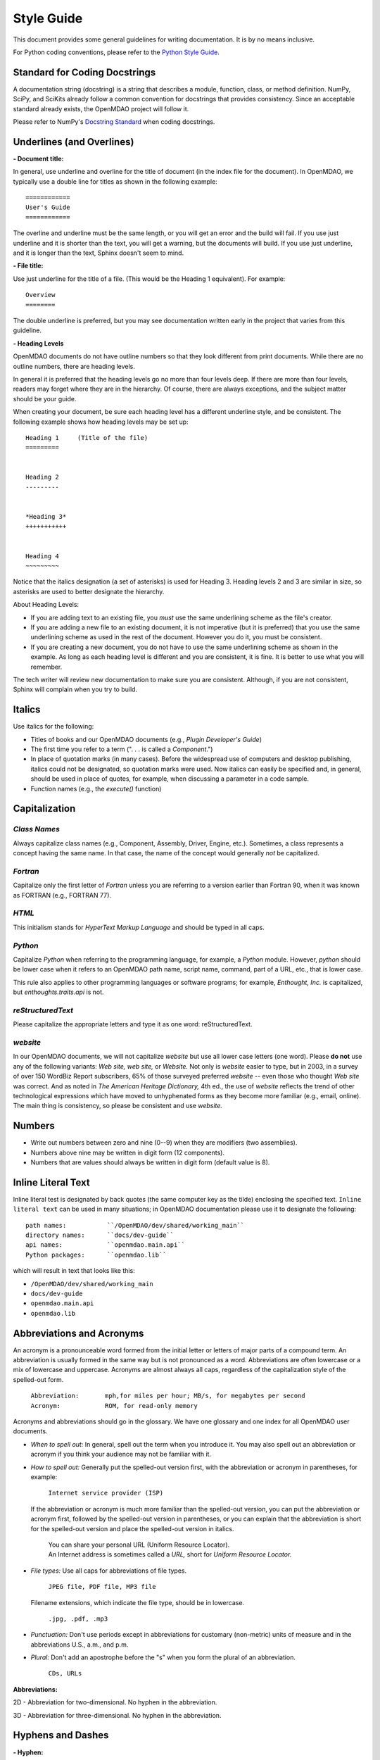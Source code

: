 .. index:: Style Guide

.. _Style-Guide:


Style Guide 
===========

This document provides some general guidelines for writing documentation. It is by no means
inclusive.

For Python coding conventions, please refer to the `Python Style Guide
<http://www.python.org/dev/peps/pep-0008/>`_.

.. index:: docstrings standard

Standard for Coding Docstrings
------------------------------

A documentation string (docstring) is a string that describes a module, function, class, or
method definition. NumPy, SciPy, and SciKits already follow a common convention for docstrings
that provides consistency. Since an acceptable standard already exists, the OpenMDAO project will
follow it.

Please refer to NumPy's `Docstring Standard
<http://projects.scipy.org/numpy/wiki/CodingStyleGuidelines#docstring-standard>`_ when coding
docstrings.


.. index:: underlines in reST

Underlines (and Overlines)
--------------------------

**- Document title:**


In general, use underline and overline for the title of document (in the
index file for the document). In OpenMDAO, we typically use a double line for
titles as shown in the following example:

::

  ============
  User's Guide
  ============

The overline and underline must be the same length, or you will get an error and the
build will fail. If you use just underline and it is shorter than the text, you will get
a warning, but the documents will build. If you use just underline, and it is longer than
the text, Sphinx doesn't seem to mind.


**- File title:**

Use just underline for the title of a file. (This would be the Heading 1
equivalent). For example:

:: 

  Overview
  ========

The double underline is preferred, but you may see documentation written early in
the project that varies from this guideline.


**- Heading Levels**

OpenMDAO documents do not have outline numbers so that they look different from
print documents. While there are no outline numbers, there are heading levels.

In general it is preferred that the heading levels go no more than four levels deep. If
there are more than four levels, readers may forget where they are in the hierarchy. Of
course, there are always exceptions, and the subject matter should be your guide.

When creating your document, be sure each heading level has a different underline
style, and be consistent. The following example shows how heading levels may
be set up:

::  

  Heading 1     (Title of the file)
  =========   
  
  
  Heading 2
  ---------
  
  
  *Heading 3*
  +++++++++++
  
  
  Heading 4
  ~~~~~~~~~
   
 
Notice that the italics designation (a set of asterisks) is used for Heading 3. Heading levels 2 and 3 are similar in size, so asterisks are used to
better designate the hierarchy.

About Heading Levels:

* If you are adding text to an existing file, you *must* use the same
  underlining scheme as the file's creator.
* If you are adding a new file to an existing document, it is not imperative (but it is
  preferred) that you use the same underlining scheme as used in the rest of the document.
  However you do it, you must be consistent.
* If you are creating a new document, you do not have to use the same underlining
  scheme as shown in the example. As long as each heading level is different and
  you are consistent, it is fine. It is better to use what you will remember. 


The tech writer will review new documentation to make sure you are consistent.
Although, if you are not consistent, Sphinx will complain when you try to build. 

         
Italics
-------

Use italics for the following:

* Titles of books and our OpenMDAO documents (e.g., *Plugin Developer's Guide*)

* The first time you refer to a term  (". . . is called a *Component*.")

* In place of quotation marks (in many cases). Before the widespread use of
  computers and desktop publishing, italics could not be designated, so quotation marks
  were used. Now italics can easily be specified and, in general, should be used in place
  of quotes, for example, when discussing a parameter in a code sample.  
 
* Function names (e.g., the *execute()* function)


.. index:: Python; capitalization

Capitalization 
---------------

*Class Names*
+++++++++++++

Always capitalize class names (e.g., Component, Assembly, Driver, Engine, etc.).
Sometimes, a  class represents a concept having the same name. In that case, the name
of the concept would generally *not* be capitalized. 

*Fortran*
+++++++++

Capitalize only the first letter of *Fortran* unless you are
referring to a version earlier than Fortran 90, when it was known as FORTRAN (e.g.,
FORTRAN 77).


*HTML*
++++++

This initialism stands for *HyperText Markup Language* and should be typed in
all caps.


*Python* 
++++++++

Capitalize *Python* when referring to the programming language, for example, a
*Python* module. However, *python* should be lower case when it refers to an
OpenMDAO path name, script name, command, part of a URL, etc., that is lower case.

This rule also applies to other programming languages or software programs; for example,
*Enthought, Inc.* is capitalized, but *enthoughts.traits.api* is not. 


*reStructuredText*
++++++++++++++++++

Please capitalize the appropriate letters and type it as one word:
reStructuredText.


*website*
+++++++++

In our OpenMDAO documents, we will not capitalize *website* but use all lower case letters
(one word). Please **do not** use any of the following variants: *Web site, web site,* or
*Website.* Not only is *website* easier to type, but in 2003, in a survey of over 150 WordBiz Report
subscribers, 65% of those surveyed preferred *website* -- even those who thought *Web site*
was correct. And as noted in *The American Heritage Dictionary,* 4th ed., the use of
*website* reflects the trend of other technological expressions which have moved to
unhyphenated forms as they become more familiar (e.g., email, online). The main thing is
consistency, so please be consistent and use *website.* 


Numbers 
-------

*  Write out numbers between zero and nine (0--9) when they are modifiers (two
   assemblies). 
*  Numbers above nine may be written in digit form (12 components).
*  Numbers that are values should always be written in digit form (default value is 8).


.. _Using-Inline-Literal-Text:

Inline Literal Text
--------------------

Inline literal test is designated by back quotes (the same computer key as the
tilde) enclosing the specified text. ``Inline literal text`` can be used in many
situations; in OpenMDAO documentation please use it to designate the following:

::

  path names: 		``/OpenMDAO/dev/shared/working_main``
  directory names:   	``docs/dev-guide``
  api names: 	 	``openmdao.main.api``
  Python packages:	``openmdao.lib``
   
which will result in text that looks like this:

* ``/OpenMDAO/dev/shared/working_main``
* ``docs/dev-guide``
* ``openmdao.main.api``
* ``openmdao.lib``
 

Abbreviations and Acronyms
--------------------------

An acronym is a pronounceable word formed from the  initial letter or letters of major
parts of a compound term. An abbreviation is usually formed in the same way but is not
pronounced as a word. Abbreviations are often lowercase or a mix of lowercase and
uppercase. Acronyms are almost always all caps, regardless of the capitalization style
of the spelled-out form. 

	| ``Abbreviation: 	mph,for miles per hour; MB/s, for megabytes per second`` 
	| ``Acronym: 		ROM, for read-only memory``

Acronyms and abbreviations should go in the glossary. We have one glossary and one
index for all OpenMDAO user documents. 

* *When to spell out:* In general, spell out the term when you introduce it. You may
  also spell out an abbreviation or acronym if you think your audience may not be
  familiar with it. 
* *How to spell out:* Generally put the spelled-out version first, with the
  abbreviation or acronym in parentheses, for example:

	| ``Internet service provider (ISP)``
		
  If the abbreviation or acronym is much more familiar than the spelled-out version,
  you can put the abbreviation or acronym first, followed by the spelled-out version in
  parentheses, or you can explain that the abbreviation is short for the spelled-out
  version and place the spelled-out version in italics.
  
   	| You can share your personal URL (Uniform Resource Locator).
	| An Internet address is sometimes called a *URL,* short for *Uniform
	  Resource Locator.*
  
* *File types:* Use all caps for abbreviations of file types.
		 

	| ``JPEG file, PDF file, MP3 file``
		
  Filename extensions, which indicate the file type, should be in lowercase.
			
	| ``.jpg, .pdf, .mp3``
			
* *Punctuation:* Don't use periods except in abbreviations for customary (non-metric)
  units of measure and in the abbreviations U.S., a.m., and p.m.

* *Plural:* Don't add an apostrophe before the "s" when you form the plural of an
  abbreviation.
  
  	| ``CDs, URLs``


**Abbreviations:**

2D - Abbreviation for two-dimensional. No hyphen in the abbreviation. 

3D - Abbreviation for three-dimensional. No hyphen in the abbreviation.


Hyphens and Dashes
------------------

**- Hyphen:**

Use a hyphen (-) for the following:

* Simple compound modifiers (twentieth-century writers) -- Do not use a hyphen with
  adverb-adjective modifiers (wholly owned subsidiary)
* Certain prefixes and suffixes	-- American English tends toward the omission of
  hyphens, particularly for certain prefixes (co-, pre-, mid-, non-, anti-, de-,
  etc.) However, a hyphen is required when a prefix is applied to a proper noun
  (un-American, non-Sphinx). 
* Adjectival phrases formed by connecting numbers and words 

  * Numerals or words for numbers 	(320-foot wingspan, twenty-eight-year-old man)
  * Spelled out fractions	(two-thirds majority)
  * Symbols or SI units that are spelled out	(25-kilogram sphere, as opposed to 25 kg
    sphere)
    
* Two-word numbers less than a hundred  (twenty-nine)

.. note:: Do not put a hyphen in the word *plugin.* While *plug-in* is a correct
   variation, we must be consistent, and we chose to omit the hyphen. (This
   follows the trend of omitting hyphens in technological terminology.)

**- En dash:**

Use an en dash (--) for the following:

* To indicate a range (pp. 25--36, June--July 2006, 1:00--2:00 p.m., etc. Note
  that there are no spaces on either side of the dash.  

* For parenthetical expressions	-- Use an en dash (--) and leave a single space on
  either side. 

* To contrast values or show a  relationship between two things (New York--London flight,
  Supreme Court's 5--4 decision)  

In reST an en dash is formed by typing two hyphens (minus signs).

Comma (in a Compound Sentence)
-------------------------------

* Use a comma before "and" when you have a compound sentence, for example:

    ``Many analysis components will require some representation of geometry, and
    that representation could vary in detail from simple parameters, e.g., length,
    up to a full 3D mesh.``

 | A comma is required before the "and" because the sentence has two independent
   clauses, i.e., each clause has a subject and a verb, making the sentence compound. 

*  Do *not* use a comma before "and" when the construction is merely a compound verb,
   as in:


     ``Some of these effects were derived from empirical data and are essentially
     valid over an engine speed ranging from 1000 RPM to 6000 RPM.``
    
 | In this case the sentence has one subject *(some)* but two verbs *(were derived*
   and *are*). It is not a compound sentence.


Login vs Log in
---------------

The verb is *Log in* and *Log into* as "Log *in* using the password provided" or
"Log *into* the MDAO eRoom." The noun or adjective is *Login,* e.g., "You will need
valid *Login* credentials to use the system." (not logon, log, log-in, etc.)


